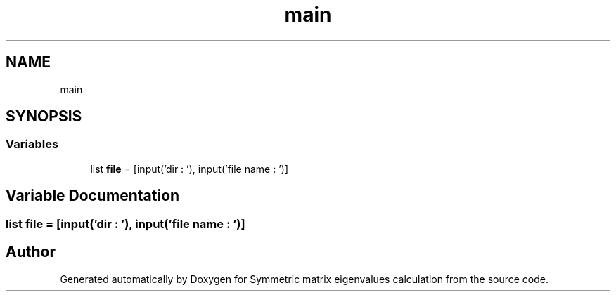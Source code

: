 .TH "main" 3 "Sat Mar 6 2021" "Symmetric matrix eigenvalues calculation" \" -*- nroff -*-
.ad l
.nh
.SH NAME
main
.SH SYNOPSIS
.br
.PP
.SS "Variables"

.in +1c
.ti -1c
.RI "list \fBfile\fP = [input('dir : '), input('file name : ')]"
.br
.in -1c
.SH "Variable Documentation"
.PP 
.SS "list file = [input('dir : '), input('file name : ')]"

.SH "Author"
.PP 
Generated automatically by Doxygen for Symmetric matrix eigenvalues calculation from the source code\&.
